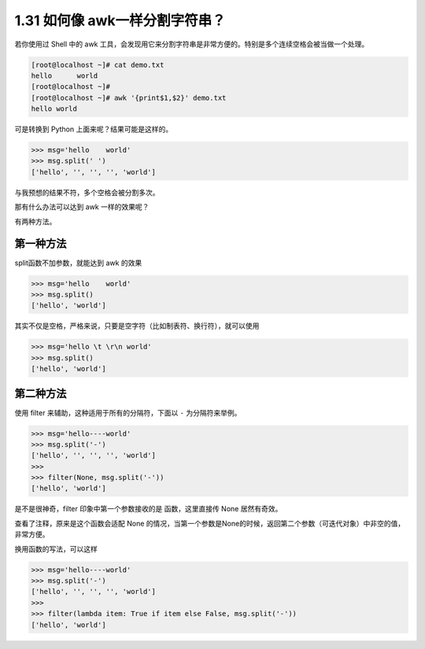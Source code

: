 1.31 如何像 awk一样分割字符串？
===============================

|image0|

若你使用过 Shell 中的 awk
工具，会发现用它来分割字符串是非常方便的。特别是多个连续空格会被当做一个处理。

.. code:: shell

   [root@localhost ~]# cat demo.txt 
   hello      world
   [root@localhost ~]# 
   [root@localhost ~]# awk '{print$1,$2}' demo.txt 
   hello world

可是转换到 Python 上面来呢？结果可能是这样的。

.. code:: python

   >>> msg='hello    world'
   >>> msg.split(' ')
   ['hello', '', '', '', 'world']

与我预想的结果不符，多个空格会被分割多次。

那有什么办法可以达到 awk 一样的效果呢？

有两种方法。

第一种方法
----------

split函数不加参数，就能达到 awk 的效果

.. code:: python

   >>> msg='hello    world'
   >>> msg.split()
   ['hello', 'world']

其实不仅是空格，严格来说，只要是空字符（比如制表符、换行符），就可以使用

.. code:: python

   >>> msg='hello \t \r\n world'
   >>> msg.split()
   ['hello', 'world']

第二种方法
----------

使用 filter 来辅助，这种适用于所有的分隔符，下面以 ``-``
为分隔符来举例。

.. code:: python

   >>> msg='hello----world'
   >>> msg.split('-')
   ['hello', '', '', '', 'world']
   >>> 
   >>> filter(None, msg.split('-'))
   ['hello', 'world']

是不是很神奇，filter 印象中第一个参数接收的是 函数，这里直接传 None
居然有奇效。

查看了注释，原来是这个函数会适配 None
的情况，当第一个参数是None的时候，返回第二个参数（可迭代对象）中非空的值，非常方便。

|image1|

换用函数的写法，可以这样

.. code:: python

   >>> msg='hello----world'
   >>> msg.split('-')
   ['hello', '', '', '', 'world']
   >>> 
   >>> filter(lambda item: True if item else False, msg.split('-'))
   ['hello', 'world']

|image2|

.. |image0| image:: http://image.iswbm.com/20200804124133.png
.. |image1| image:: http://image.iswbm.com/20200821173708.png
.. |image2| image:: http://image.iswbm.com/20200607174235.png

